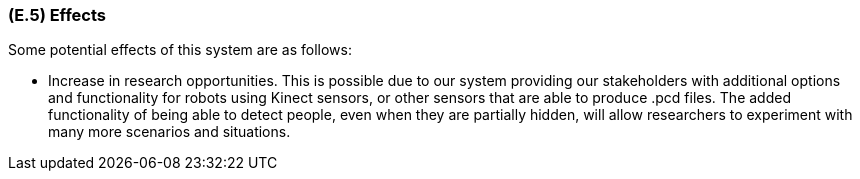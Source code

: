 [#e5,reftext=E.5]
=== (E.5) Effects

ifdef::env-draft[]
TIP: _Elements and properties of the environment that the system will affect. It defines effects of the system's operations on properties of the environment. Where the previous two categories (<<e3>>, <<e4>>) defined influences of the environment on the system, effects are influences in the reverse direction._  <<BM22>>
endif::[]


Some potential effects of this system are as follows:

- Increase in research opportunities. This is possible due to our system providing our stakeholders with additional options and functionality for robots using Kinect sensors, or other sensors that are able to produce .pcd files. The added functionality of being able to detect people, even when they are partially hidden, will allow researchers to experiment with many more scenarios and situations.

